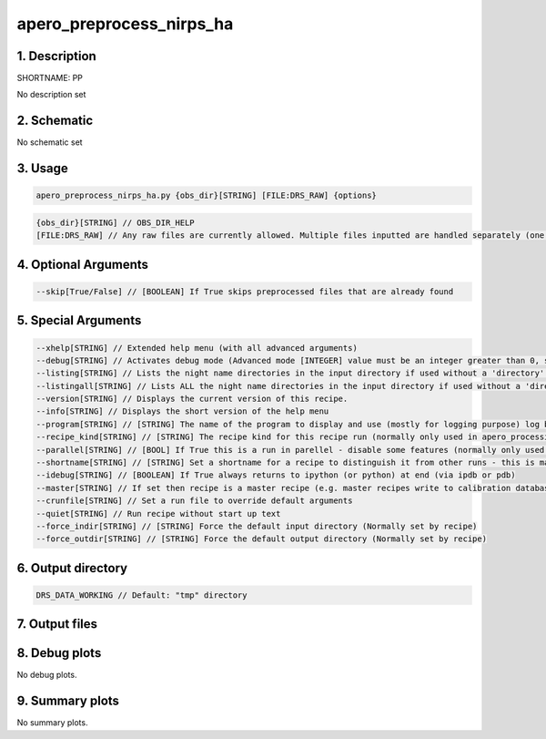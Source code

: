 
.. _recipes_nirps_ha_pp:


################################################################################
apero_preprocess_nirps_ha
################################################################################


********************************************************************************
1. Description
********************************************************************************


SHORTNAME: PP


No description set


********************************************************************************
2. Schematic
********************************************************************************


No schematic set


********************************************************************************
3. Usage
********************************************************************************


.. code-block:: 

    apero_preprocess_nirps_ha.py {obs_dir}[STRING] [FILE:DRS_RAW] {options}


.. code-block:: 

     {obs_dir}[STRING] // OBS_DIR_HELP
     [FILE:DRS_RAW] // Any raw files are currently allowed. Multiple files inputted are handled separately (one after the other).


********************************************************************************
4. Optional Arguments
********************************************************************************


.. code-block:: 

     --skip[True/False] // [BOOLEAN] If True skips preprocessed files that are already found


********************************************************************************
5. Special Arguments
********************************************************************************


.. code-block:: 

     --xhelp[STRING] // Extended help menu (with all advanced arguments)
     --debug[STRING] // Activates debug mode (Advanced mode [INTEGER] value must be an integer greater than 0, setting the debug level)
     --listing[STRING] // Lists the night name directories in the input directory if used without a 'directory' argument or lists the files in the given 'directory' (if defined). Only lists up to 15 files/directories
     --listingall[STRING] // Lists ALL the night name directories in the input directory if used without a 'directory' argument or lists the files in the given 'directory' (if defined)
     --version[STRING] // Displays the current version of this recipe.
     --info[STRING] // Displays the short version of the help menu
     --program[STRING] // [STRING] The name of the program to display and use (mostly for logging purpose) log becomes date | {THIS STRING} | Message
     --recipe_kind[STRING] // [STRING] The recipe kind for this recipe run (normally only used in apero_processing.py)
     --parallel[STRING] // [BOOL] If True this is a run in parellel - disable some features (normally only used in apero_processing.py)
     --shortname[STRING] // [STRING] Set a shortname for a recipe to distinguish it from other runs - this is mainly for use with apero processing but will appear in the log database
     --idebug[STRING] // [BOOLEAN] If True always returns to ipython (or python) at end (via ipdb or pdb)
     --master[STRING] // If set then recipe is a master recipe (e.g. master recipes write to calibration database as master calibrations)
     --crunfile[STRING] // Set a run file to override default arguments
     --quiet[STRING] // Run recipe without start up text
     --force_indir[STRING] // [STRING] Force the default input directory (Normally set by recipe)
     --force_outdir[STRING] // [STRING] Force the default output directory (Normally set by recipe)


********************************************************************************
6. Output directory
********************************************************************************


.. code-block:: 

    DRS_DATA_WORKING // Default: "tmp" directory


********************************************************************************
7. Output files
********************************************************************************


.. csv-table:: Outputs
   :file: rout_PP.csv
   :header-rows: 1
   :class: csvtable


********************************************************************************
8. Debug plots
********************************************************************************


No debug plots.


********************************************************************************
9. Summary plots
********************************************************************************


No summary plots.

